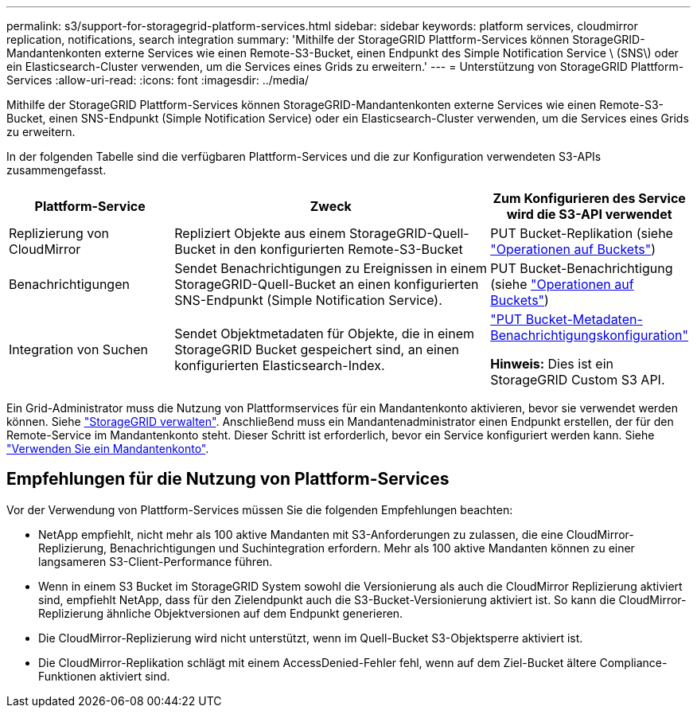 ---
permalink: s3/support-for-storagegrid-platform-services.html 
sidebar: sidebar 
keywords: platform services, cloudmirror replication, notifications, search integration 
summary: 'Mithilfe der StorageGRID Plattform-Services können StorageGRID-Mandantenkonten externe Services wie einen Remote-S3-Bucket, einen Endpunkt des Simple Notification Service \ (SNS\) oder ein Elasticsearch-Cluster verwenden, um die Services eines Grids zu erweitern.' 
---
= Unterstützung von StorageGRID Plattform-Services
:allow-uri-read: 
:icons: font
:imagesdir: ../media/


[role="lead"]
Mithilfe der StorageGRID Plattform-Services können StorageGRID-Mandantenkonten externe Services wie einen Remote-S3-Bucket, einen SNS-Endpunkt (Simple Notification Service) oder ein Elasticsearch-Cluster verwenden, um die Services eines Grids zu erweitern.

In der folgenden Tabelle sind die verfügbaren Plattform-Services und die zur Konfiguration verwendeten S3-APIs zusammengefasst.

[cols="1a,2a,1a"]
|===
| Plattform-Service | Zweck | Zum Konfigurieren des Service wird die S3-API verwendet 


 a| 
Replizierung von CloudMirror
 a| 
Repliziert Objekte aus einem StorageGRID-Quell-Bucket in den konfigurierten Remote-S3-Bucket
 a| 
PUT Bucket-Replikation (siehe link:operations-on-buckets.html["Operationen auf Buckets"])



 a| 
Benachrichtigungen
 a| 
Sendet Benachrichtigungen zu Ereignissen in einem StorageGRID-Quell-Bucket an einen konfigurierten SNS-Endpunkt (Simple Notification Service).
 a| 
PUT Bucket-Benachrichtigung (siehe link:operations-on-buckets.html["Operationen auf Buckets"])



 a| 
Integration von Suchen
 a| 
Sendet Objektmetadaten für Objekte, die in einem StorageGRID Bucket gespeichert sind, an einen konfigurierten Elasticsearch-Index.
 a| 
link:put-bucket-metadata-notification-configuration-request.html["PUT Bucket-Metadaten-Benachrichtigungskonfiguration"]

*Hinweis:* Dies ist ein StorageGRID Custom S3 API.

|===
Ein Grid-Administrator muss die Nutzung von Plattformservices für ein Mandantenkonto aktivieren, bevor sie verwendet werden können. Siehe link:../admin/index.html["StorageGRID verwalten"]. Anschließend muss ein Mandantenadministrator einen Endpunkt erstellen, der für den Remote-Service im Mandantenkonto steht. Dieser Schritt ist erforderlich, bevor ein Service konfiguriert werden kann. Siehe link:../tenant/index.html["Verwenden Sie ein Mandantenkonto"].



== Empfehlungen für die Nutzung von Plattform-Services

Vor der Verwendung von Plattform-Services müssen Sie die folgenden Empfehlungen beachten:

* NetApp empfiehlt, nicht mehr als 100 aktive Mandanten mit S3-Anforderungen zu zulassen, die eine CloudMirror-Replizierung, Benachrichtigungen und Suchintegration erfordern. Mehr als 100 aktive Mandanten können zu einer langsameren S3-Client-Performance führen.
* Wenn in einem S3 Bucket im StorageGRID System sowohl die Versionierung als auch die CloudMirror Replizierung aktiviert sind, empfiehlt NetApp, dass für den Zielendpunkt auch die S3-Bucket-Versionierung aktiviert ist. So kann die CloudMirror-Replizierung ähnliche Objektversionen auf dem Endpunkt generieren.
* Die CloudMirror-Replizierung wird nicht unterstützt, wenn im Quell-Bucket S3-Objektsperre aktiviert ist.
* Die CloudMirror-Replikation schlägt mit einem AccessDenied-Fehler fehl, wenn auf dem Ziel-Bucket ältere Compliance-Funktionen aktiviert sind.

